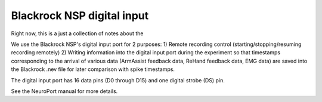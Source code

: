 .. _blackrock_nidaq:

Blackrock NSP digital input
===========================

Right now, this is a just a collection of notes about the 

We use the Blackrock NSP's digital input port for 2 purposes:
1) Remote recording control (starting/stopping/resuming recording remotely)
2) Writing information into the digital input port during the experiment so that timestamps corresponding to the arrival of various data (ArmAssist feedback data, ReHand feedback data, EMG data) are saved into the Blackrock .nev file for later
comparison with spike timestamps.

The digital input port has 16 data pins (D0 through D15) and one digital strobe (DS) pin.


See the NeuroPort manual for more details.